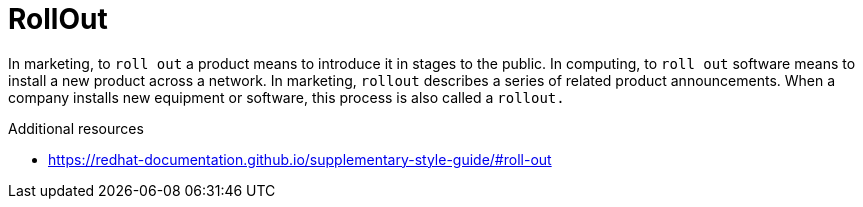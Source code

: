 :navtitle: RollOut
:keywords: reference, rule, RollOut

= RollOut

In marketing, to `roll out` a product means to introduce it in stages to the public. In computing, to `roll out` software means to install a new product across a network. In marketing, `rollout` describes a series of related product announcements. When a company installs new equipment or software, this process is also called a `rollout.`

.Additional resources

* link:https://redhat-documentation.github.io/supplementary-style-guide/#roll-out[]


